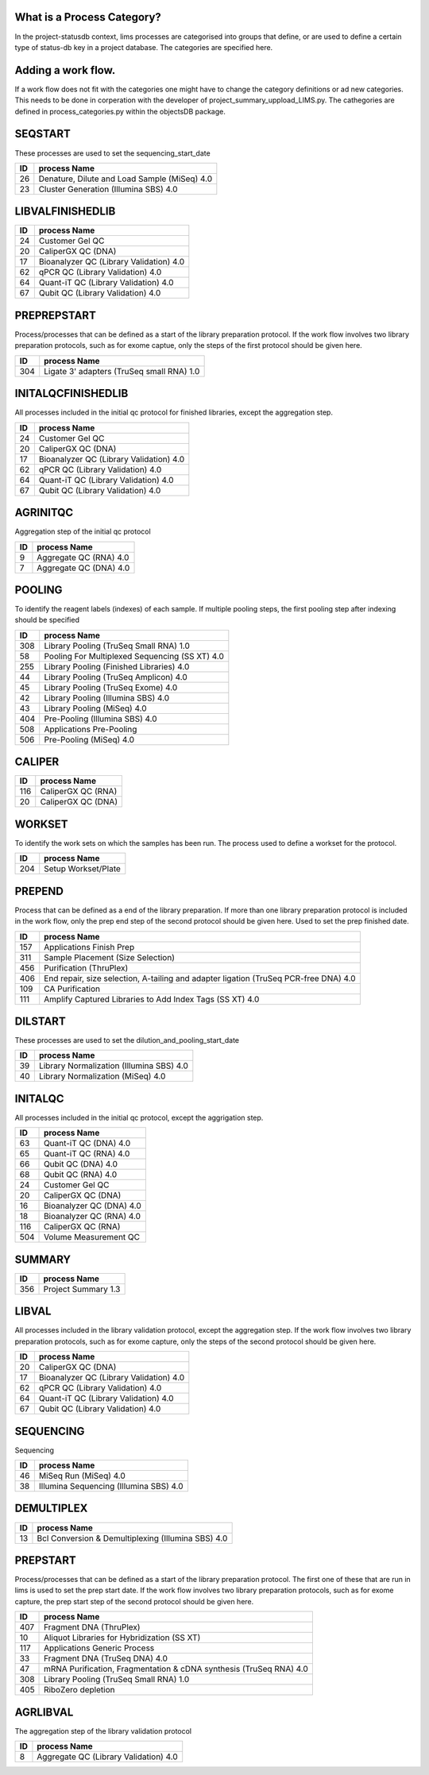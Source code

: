 
What is a Process Category?
============================

In the project-statusdb context, lims processes are categorised into groups that define, or are used to define a certain type of status-db key in a project database. The categories are specified here. 


Adding a work flow.
==========================

If a work flow does not fit with the categories one might have to change the category definitions or ad new categories. This needs to be done in corperation with the developer of project_summary_uppload_LIMS.py. The cathegories are defined in process_categories.py within the objectsDB package.

SEQSTART
===============================
These processes are used to set the sequencing_start_date


=== =======================================
ID  process Name
=== =======================================
26	Denature, Dilute and Load Sample (MiSeq) 4.0
23	Cluster Generation (Illumina SBS) 4.0
=== =======================================
    

LIBVALFINISHEDLIB
===============================



=== =======================================
ID  process Name
=== =======================================
24	Customer Gel QC
20	CaliperGX QC (DNA)
17	Bioanalyzer QC (Library Validation) 4.0
62	qPCR QC (Library Validation) 4.0
64	Quant-iT QC (Library Validation) 4.0
67	Qubit QC (Library Validation) 4.0
=== =======================================
    

PREPREPSTART
===============================
Process/processes that can be defined as a start of the library preparation protocol. If the work flow involves two library preparation protocols, such as for exome captue, only the steps of the first protocol should be given here.


=== =======================================
ID  process Name
=== =======================================
304	Ligate 3' adapters (TruSeq small RNA) 1.0
=== =======================================
    

INITALQCFINISHEDLIB
===============================
All processes included in the initial qc protocol for finished libraries, except the aggregation step.


=== =======================================
ID  process Name
=== =======================================
24	Customer Gel QC
20	CaliperGX QC (DNA)
17	Bioanalyzer QC (Library Validation) 4.0
62	qPCR QC (Library Validation) 4.0
64	Quant-iT QC (Library Validation) 4.0
67	Qubit QC (Library Validation) 4.0
=== =======================================
    

AGRINITQC
===============================
Aggregation step of the initial qc protocol


=== =======================================
ID  process Name
=== =======================================
9	Aggregate QC (RNA) 4.0
7	Aggregate QC (DNA) 4.0
=== =======================================
    

POOLING
===============================
To identify the reagent labels (indexes) of each sample. If multiple pooling steps, the first pooling step after indexing should be specified


=== =======================================
ID  process Name
=== =======================================
308	Library Pooling (TruSeq Small RNA) 1.0
58	Pooling For Multiplexed Sequencing (SS XT) 4.0
255	Library Pooling (Finished Libraries) 4.0
44	Library Pooling (TruSeq Amplicon) 4.0
45	Library Pooling (TruSeq Exome) 4.0
42	Library Pooling (Illumina SBS) 4.0
43	Library Pooling (MiSeq) 4.0
404	Pre-Pooling (Illumina SBS) 4.0
508	Applications Pre-Pooling
506	Pre-Pooling (MiSeq) 4.0
=== =======================================
    

CALIPER
===============================



=== =======================================
ID  process Name
=== =======================================
116	CaliperGX QC (RNA)
20	CaliperGX QC (DNA)
=== =======================================
    

WORKSET
===============================
To identify the work sets on which the samples has been run. The process used to define a workset for the protocol. 


=== =======================================
ID  process Name
=== =======================================
204	Setup Workset/Plate
=== =======================================
    

PREPEND
===============================
Process that can be defined as a end of the library preparation. If more than one library preparation protocol is included in the work flow, only the prep end step of the second protocol should be given here. Used to set the prep finished date.


=== =======================================
ID  process Name
=== =======================================
157	Applications Finish Prep
311	Sample Placement (Size Selection)
456	Purification (ThruPlex)
406	End repair, size selection, A-tailing and adapter ligation (TruSeq PCR-free DNA) 4.0
109	CA Purification
111	Amplify Captured Libraries to Add Index Tags (SS XT) 4.0
=== =======================================
    

DILSTART
===============================
These processes are used to set the dilution_and_pooling_start_date


=== =======================================
ID  process Name
=== =======================================
39	Library Normalization (Illumina SBS) 4.0
40	Library Normalization (MiSeq) 4.0
=== =======================================
    

INITALQC
===============================
All processes included in the initial qc protocol, except the aggrigation step.


=== =======================================
ID  process Name
=== =======================================
63	Quant-iT QC (DNA) 4.0
65	Quant-iT QC (RNA) 4.0
66	Qubit QC (DNA) 4.0
68	Qubit QC (RNA) 4.0
24	Customer Gel QC
20	CaliperGX QC (DNA)
16	Bioanalyzer QC (DNA) 4.0
18	Bioanalyzer QC (RNA) 4.0
116	CaliperGX QC (RNA)
504	Volume Measurement QC
=== =======================================
    

SUMMARY
===============================



=== =======================================
ID  process Name
=== =======================================
356	Project Summary 1.3
=== =======================================
    

LIBVAL
===============================
All processes included in the library validation protocol, except the aggregation step. If the work flow involves two library preparation protocols, such as for exome capture, only the steps of the second protocol should be given here.


=== =======================================
ID  process Name
=== =======================================
20	CaliperGX QC (DNA)
17	Bioanalyzer QC (Library Validation) 4.0
62	qPCR QC (Library Validation) 4.0
64	Quant-iT QC (Library Validation) 4.0
67	Qubit QC (Library Validation) 4.0
=== =======================================
    

SEQUENCING
===============================
Sequencing


=== =======================================
ID  process Name
=== =======================================
46	MiSeq Run (MiSeq) 4.0
38	Illumina Sequencing (Illumina SBS) 4.0
=== =======================================
    

DEMULTIPLEX
===============================



=== =======================================
ID  process Name
=== =======================================
13	Bcl Conversion & Demultiplexing (Illumina SBS) 4.0
=== =======================================
    

PREPSTART
===============================
Process/processes that can be defined as a start of the library preparation protocol. The first one of these that are run in lims is used to set the prep start date. If the work flow involves two library preparation protocols, such as for exome capture, the prep start step of the second protocol should be given here. 


=== =======================================
ID  process Name
=== =======================================
407	Fragment DNA (ThruPlex)
10	Aliquot Libraries for Hybridization (SS XT)
117	Applications Generic Process
33	Fragment DNA (TruSeq DNA) 4.0
47	mRNA Purification, Fragmentation & cDNA synthesis (TruSeq RNA) 4.0
308	Library Pooling (TruSeq Small RNA) 1.0
405	RiboZero depletion
=== =======================================
    

AGRLIBVAL
===============================
The aggregation step of the library validation protocol


=== =======================================
ID  process Name
=== =======================================
8	Aggregate QC (Library Validation) 4.0
=== =======================================
    

